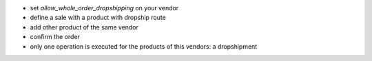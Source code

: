 - set `allow_whole_order_dropshipping` on your vendor
- define a sale with a product with dropship route
- add other product of the same vendor
- confirm the order
- only one operation is executed for the products of this vendors: a dropshipment
